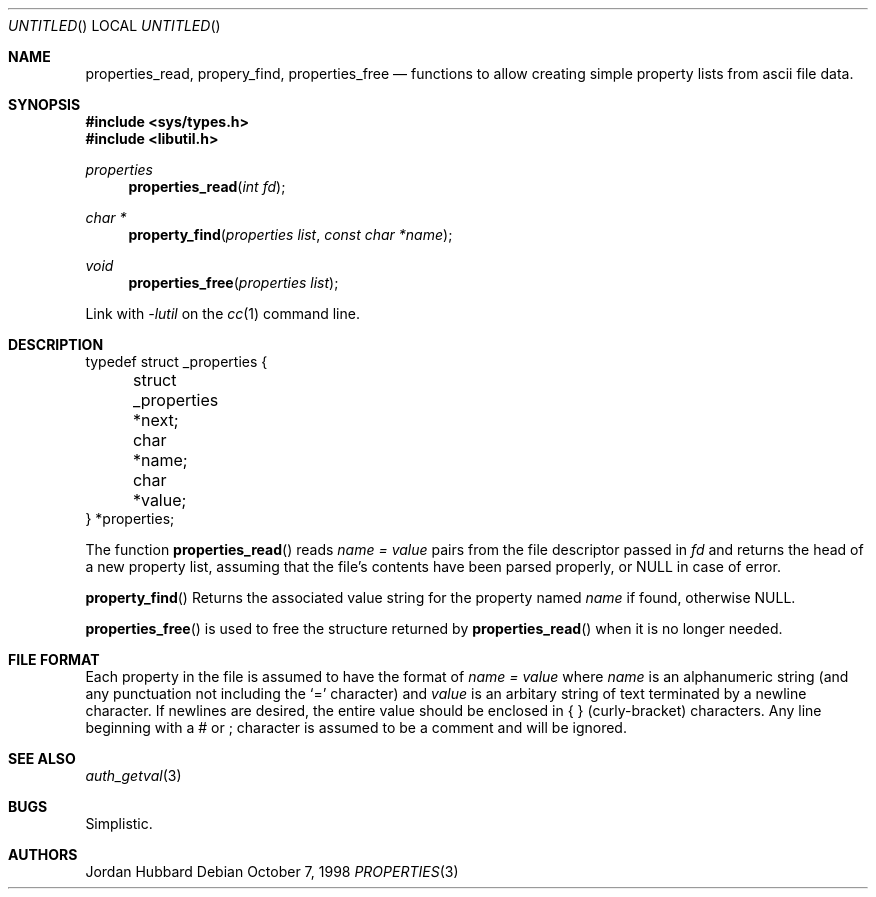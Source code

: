 .\" 
.\" Copyright (c) 1998 Jordan Hubbard
.\" 
.\" All rights reserved.
.\" 
.\" Redistribution and use in source and binary forms, with or without
.\" modification, are permitted provided that the following conditions
.\" are met:
.\" 1. Redistributions of source code must retain the above copyright
.\"    notice, this list of conditions and the following disclaimer.
.\" 2. Redistributions in binary form must reproduce the above copyright
.\"    notice, this list of conditions and the following disclaimer in the
.\"    documentation and/or other materials provided with the distribution.
.\"
.\" THIS SOFTWARE IS PROVIDED BY THE DEVELOPERS ``AS IS'' AND ANY EXPRESS OR
.\" IMPLIED WARRANTIES, INCLUDING, BUT NOT LIMITED TO, THE IMPLIED WARRANTIES
.\" OF MERCHANTABILITY AND FITNESS FOR A PARTICULAR PURPOSE ARE DISCLAIMED.
.\" IN NO EVENT SHALL THE DEVELOPERS BE LIABLE FOR ANY DIRECT, INDIRECT,
.\" INCIDENTAL, SPECIAL, EXEMPLARY, OR CONSEQUENTIAL DAMAGES (INCLUDING, BUT
.\" NOT LIMITED TO, PROCUREMENT OF SUBSTITUTE GOODS OR SERVICES; LOSS OF USE,
.\" DATA, OR PROFITS; OR BUSINESS INTERRUPTION) HOWEVER CAUSED AND ON ANY
.\" THEORY OF LIABILITY, WHETHER IN CONTRACT, STRICT LIABILITY, OR TORT
.\" (INCLUDING NEGLIGENCE OR OTHERWISE) ARISING IN ANY WAY OUT OF THE USE OF
.\" THIS SOFTWARE, EVEN IF ADVISED OF THE POSSIBILITY OF SUCH DAMAGE.
.\" 
.\" $FreeBSD$
.\" "
.Dd October 7, 1998
.Os
.Dt PROPERTIES 3
.Sh NAME
.Nm properties_read , 
.Nm propery_find ,
.Nm properties_free
.Nd functions to allow creating simple property lists from ascii file data.
.Sh SYNOPSIS
.Fd #include <sys/types.h>
.Fd #include <libutil.h>
.Ft properties
.Fn properties_read "int fd"
.Ft char *
.Fn property_find "properties list" "const char *name"
.Ft void
.Fn properties_free "properties list"
.Pp
Link with
.Va -lutil
on the
.Xr cc 1
command line.
.Sh DESCRIPTION
.nf
typedef struct _properties {
	struct _properties *next;
	char *name;
	char *value;
} *properties;
.fi

The function
.Fn properties_read
reads
.Fa name = value
pairs from the file descriptor passed in
.Fa fd
and returns the head of a new property list, assuming that the
file's contents have been parsed properly, or NULL in case
of error.
.Pp
.Fn property_find
Returns the associated value string for the property named
.Fa name
if found, otherwise NULL.
.Pp
.Fn properties_free
is used to free the structure returned by
.Fn properties_read
when it is no longer needed.
.Pp
.Sh FILE FORMAT
Each property in the file is assumed to have the format of
.Fa name = value
where
.Fa name
is an alphanumeric string (and any punctuation not including the `=' character) 
and
.Fa value
is an arbitary string of text terminated by a newline character.  If newlines
are desired, the entire value should be enclosed in { } (curly-bracket)
characters.  Any line beginning with a # or ; character is assumed to
be a comment and will be ignored.
.Sh SEE ALSO
.Xr auth_getval 3
.Sh BUGS
Simplistic.
.Sh AUTHORS
.An Jordan Hubbard
